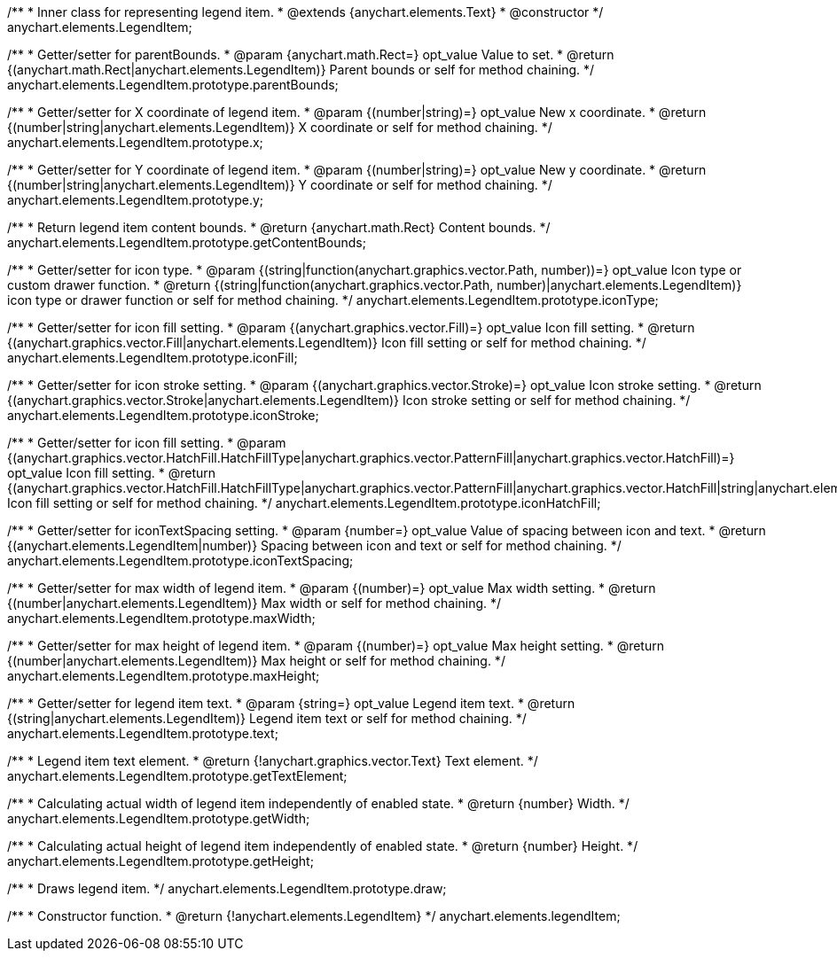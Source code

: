 /**
 * Inner class for representing legend item.
 * @extends {anychart.elements.Text}
 * @constructor
 */
anychart.elements.LegendItem;

/**
 * Getter/setter for parentBounds.
 * @param {anychart.math.Rect=} opt_value Value to set.
 * @return {(anychart.math.Rect|anychart.elements.LegendItem)} Parent bounds or self for method chaining.
 */
anychart.elements.LegendItem.prototype.parentBounds;

/**
 * Getter/setter for X coordinate of legend item.
 * @param {(number|string)=} opt_value New x coordinate.
 * @return {(number|string|anychart.elements.LegendItem)} X coordinate or self for method chaining.
 */
anychart.elements.LegendItem.prototype.x;

/**
 * Getter/setter for Y coordinate of legend item.
 * @param {(number|string)=} opt_value New y coordinate.
 * @return {(number|string|anychart.elements.LegendItem)} Y coordinate or self for method chaining.
 */
anychart.elements.LegendItem.prototype.y;

/**
 * Return legend item content bounds.
 * @return {anychart.math.Rect} Content bounds.
 */
anychart.elements.LegendItem.prototype.getContentBounds;

/**
 * Getter/setter for icon type.
 * @param {(string|function(anychart.graphics.vector.Path, number))=} opt_value Icon type or custom drawer function.
 * @return {(string|function(anychart.graphics.vector.Path, number)|anychart.elements.LegendItem)} icon type or drawer function or self for method chaining.
 */
anychart.elements.LegendItem.prototype.iconType;

/**
 * Getter/setter for icon fill setting.
 * @param {(anychart.graphics.vector.Fill)=} opt_value Icon fill setting.
 * @return {(anychart.graphics.vector.Fill|anychart.elements.LegendItem)} Icon fill setting or self for method chaining.
 */
anychart.elements.LegendItem.prototype.iconFill;

/**
 * Getter/setter for icon stroke setting.
 * @param {(anychart.graphics.vector.Stroke)=} opt_value Icon stroke setting.
 * @return {(anychart.graphics.vector.Stroke|anychart.elements.LegendItem)} Icon stroke setting or self for method chaining.
 */
anychart.elements.LegendItem.prototype.iconStroke;

/**
 * Getter/setter for icon fill setting.
 * @param {(anychart.graphics.vector.HatchFill.HatchFillType|anychart.graphics.vector.PatternFill|anychart.graphics.vector.HatchFill)=} opt_value Icon fill setting.
 * @return {(anychart.graphics.vector.HatchFill.HatchFillType|anychart.graphics.vector.PatternFill|anychart.graphics.vector.HatchFill|string|anychart.elements.LegendItem)} Icon fill setting or self for method chaining.
 */
anychart.elements.LegendItem.prototype.iconHatchFill;

/**
 * Getter/setter for iconTextSpacing setting.
 * @param {number=} opt_value Value of spacing between icon and text.
 * @return {(anychart.elements.LegendItem|number)} Spacing between icon and text or self for method chaining.
 */
anychart.elements.LegendItem.prototype.iconTextSpacing;

/**
 * Getter/setter for max width of legend item.
 * @param {(number)=} opt_value Max width setting.
 * @return {(number|anychart.elements.LegendItem)} Max width or self for method chaining.
 */
anychart.elements.LegendItem.prototype.maxWidth;

/**
 * Getter/setter for max height of legend item.
 * @param {(number)=} opt_value Max height setting.
 * @return {(number|anychart.elements.LegendItem)} Max height or self for method chaining.
 */
anychart.elements.LegendItem.prototype.maxHeight;

/**
 * Getter/setter for legend item text.
 * @param {string=} opt_value Legend item text.
 * @return {(string|anychart.elements.LegendItem)} Legend item text or self for method chaining.
 */
anychart.elements.LegendItem.prototype.text;

/**
 * Legend item text element.
 * @return {!anychart.graphics.vector.Text} Text element.
 */
anychart.elements.LegendItem.prototype.getTextElement;

/**
 * Calculating actual width of legend item independently of enabled state.
 * @return {number} Width.
 */
anychart.elements.LegendItem.prototype.getWidth;

/**
 * Calculating actual height of legend item independently of enabled state.
 * @return {number} Height.
 */
anychart.elements.LegendItem.prototype.getHeight;

/**
 * Draws legend item.
 */
anychart.elements.LegendItem.prototype.draw;

/**
 * Constructor function.
 * @return {!anychart.elements.LegendItem}
 */
anychart.elements.legendItem;


